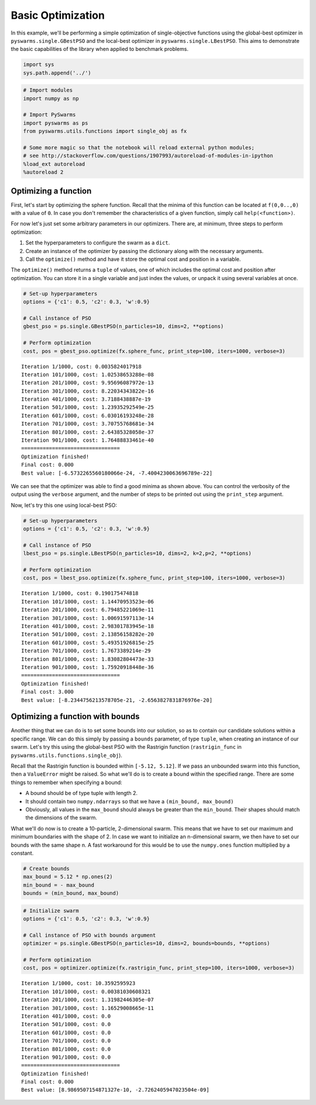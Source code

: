 
Basic Optimization
==================

In this example, we'll be performing a simple optimization of
single-objective functions using the global-best optimizer in
``pyswarms.single.GBestPSO`` and the local-best optimizer in
``pyswarms.single.LBestPSO``. This aims to demonstrate the basic
capabilities of the library when applied to benchmark problems.

.. code:: ipython3

    import sys
    sys.path.append('../')

.. code-block:: python

    # Import modules
    import numpy as np
    
    # Import PySwarms
    import pyswarms as ps
    from pyswarms.utils.functions import single_obj as fx
    
    # Some more magic so that the notebook will reload external python modules;
    # see http://stackoverflow.com/questions/1907993/autoreload-of-modules-in-ipython
    %load_ext autoreload
    %autoreload 2

Optimizing a function
---------------------

First, let's start by optimizing the sphere function. Recall that the
minima of this function can be located at ``f(0,0..,0)`` with a value of
``0``. In case you don't remember the characteristics of a given
function, simply call ``help(<function>)``.

For now let's just set some arbitrary parameters in our optimizers.
There are, at minimum, three steps to perform optimization:

1. Set the hyperparameters to configure the swarm as a ``dict``.
2. Create an instance of the optimizer by passing the dictionary along
   with the necessary arguments.
3. Call the ``optimize()`` method and have it store the optimal cost and
   position in a variable.

The ``optimize()`` method returns a ``tuple`` of values, one of which
includes the optimal cost and position after optimization. You can store
it in a single variable and just index the values, or unpack it using
several variables at once.

.. code-block:: python

    # Set-up hyperparameters
    options = {'c1': 0.5, 'c2': 0.3, 'w':0.9}
    
    # Call instance of PSO
    gbest_pso = ps.single.GBestPSO(n_particles=10, dims=2, **options)
    
    # Perform optimization
    cost, pos = gbest_pso.optimize(fx.sphere_func, print_step=100, iters=1000, verbose=3)


.. parsed-literal::

    Iteration 1/1000, cost: 0.0035824017918
    Iteration 101/1000, cost: 1.02538653288e-08
    Iteration 201/1000, cost: 9.95696087972e-13
    Iteration 301/1000, cost: 8.22034343822e-16
    Iteration 401/1000, cost: 3.7188438887e-19
    Iteration 501/1000, cost: 1.23935292549e-25
    Iteration 601/1000, cost: 6.03016193248e-28
    Iteration 701/1000, cost: 3.70755768681e-34
    Iteration 801/1000, cost: 2.64385328058e-37
    Iteration 901/1000, cost: 1.76488833461e-40
    ================================
    Optimization finished!
    Final cost: 0.000
    Best value: [-6.5732265560180066e-24, -7.4004230063696789e-22]
    
    

We can see that the optimizer was able to find a good minima as shown
above. You can control the verbosity of the output using the ``verbose``
argument, and the number of steps to be printed out using the
``print_step`` argument.

Now, let's try this one using local-best PSO:

.. code-block:: python

    # Set-up hyperparameters
    options = {'c1': 0.5, 'c2': 0.3, 'w':0.9}
    
    # Call instance of PSO
    lbest_pso = ps.single.LBestPSO(n_particles=10, dims=2, k=2,p=2, **options)
    
    # Perform optimization
    cost, pos = lbest_pso.optimize(fx.sphere_func, print_step=100, iters=1000, verbose=3)


.. parsed-literal::

    Iteration 1/1000, cost: 0.190175474818
    Iteration 101/1000, cost: 1.14470953523e-06
    Iteration 201/1000, cost: 6.79485221069e-11
    Iteration 301/1000, cost: 1.00691597113e-14
    Iteration 401/1000, cost: 2.98301783945e-18
    Iteration 501/1000, cost: 2.13856158282e-20
    Iteration 601/1000, cost: 5.49351926815e-25
    Iteration 701/1000, cost: 1.7673389214e-29
    Iteration 801/1000, cost: 1.83082804473e-33
    Iteration 901/1000, cost: 1.75920918448e-36
    ================================
    Optimization finished!
    Final cost: 3.000
    Best value: [-8.2344756213578705e-21, -2.6563827831876976e-20]
    
    

Optimizing a function with bounds
---------------------------------

Another thing that we can do is to set some bounds into our solution, so
as to contain our candidate solutions within a specific range. We can do
this simply by passing a ``bounds`` parameter, of type ``tuple``, when
creating an instance of our swarm. Let's try this using the global-best
PSO with the Rastrigin function (``rastrigin_func`` in
``pyswarms.utils.functions.single_obj``).

Recall that the Rastrigin function is bounded within ``[-5.12, 5.12]``.
If we pass an unbounded swarm into this function, then a ``ValueError``
might be raised. So what we'll do is to create a bound within the
specified range. There are some things to remember when specifying a
bound:

-  A bound should be of type tuple with length 2.
-  It should contain two ``numpy.ndarrays`` so that we have a
   ``(min_bound, max_bound)``
-  Obviously, all values in the ``max_bound`` should always be greater
   than the ``min_bound``. Their shapes should match the dimensions of
   the swarm.

What we'll do now is to create a 10-particle, 2-dimensional swarm. This
means that we have to set our maximum and minimum boundaries with the
shape of 2. In case we want to initialize an n-dimensional swarm, we
then have to set our bounds with the same shape n. A fast workaround for
this would be to use the ``numpy.ones`` function multiplied by a
constant.

.. code-block:: python

    # Create bounds
    max_bound = 5.12 * np.ones(2)
    min_bound = - max_bound
    bounds = (min_bound, max_bound)

.. code-block:: python

    # Initialize swarm
    options = {'c1': 0.5, 'c2': 0.3, 'w':0.9}
    
    # Call instance of PSO with bounds argument
    optimizer = ps.single.GBestPSO(n_particles=10, dims=2, bounds=bounds, **options)
    
    # Perform optimization
    cost, pos = optimizer.optimize(fx.rastrigin_func, print_step=100, iters=1000, verbose=3)


.. parsed-literal::

    Iteration 1/1000, cost: 10.3592595923
    Iteration 101/1000, cost: 0.00381030608321
    Iteration 201/1000, cost: 1.31982446305e-07
    Iteration 301/1000, cost: 1.16529008665e-11
    Iteration 401/1000, cost: 0.0
    Iteration 501/1000, cost: 0.0
    Iteration 601/1000, cost: 0.0
    Iteration 701/1000, cost: 0.0
    Iteration 801/1000, cost: 0.0
    Iteration 901/1000, cost: 0.0
    ================================
    Optimization finished!
    Final cost: 0.000
    Best value: [8.9869507154871327e-10, -2.7262405947023504e-09]

